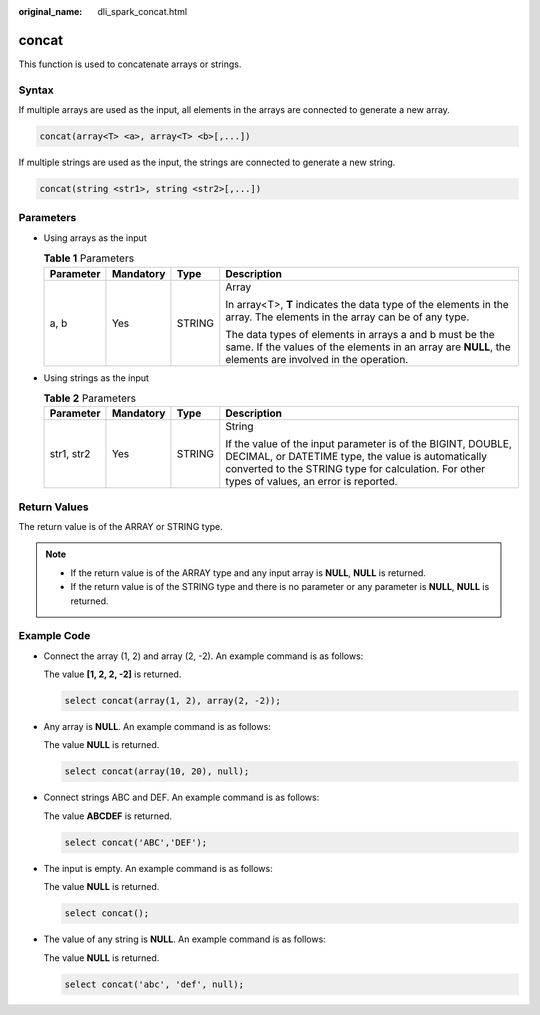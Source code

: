 :original_name: dli_spark_concat.html

.. _dli_spark_concat:

concat
======

This function is used to concatenate arrays or strings.

Syntax
------

If multiple arrays are used as the input, all elements in the arrays are connected to generate a new array.

.. code-block::

   concat(array<T> <a>, array<T> <b>[,...])

If multiple strings are used as the input, the strings are connected to generate a new string.

.. code-block::

   concat(string <str1>, string <str2>[,...])

Parameters
----------

-  Using arrays as the input

   .. table:: **Table 1** Parameters

      +-----------------+-----------------+-----------------+--------------------------------------------------------------------------------------------------------------------------------------------------------------------+
      | Parameter       | Mandatory       | Type            | Description                                                                                                                                                        |
      +=================+=================+=================+====================================================================================================================================================================+
      | a, b            | Yes             | STRING          | Array                                                                                                                                                              |
      |                 |                 |                 |                                                                                                                                                                    |
      |                 |                 |                 | In array<T>, **T** indicates the data type of the elements in the array. The elements in the array can be of any type.                                             |
      |                 |                 |                 |                                                                                                                                                                    |
      |                 |                 |                 | The data types of elements in arrays a and b must be the same. If the values of the elements in an array are **NULL**, the elements are involved in the operation. |
      +-----------------+-----------------+-----------------+--------------------------------------------------------------------------------------------------------------------------------------------------------------------+

-  Using strings as the input

   .. table:: **Table 2** Parameters

      +-----------------+-----------------+-----------------+--------------------------------------------------------------------------------------------------------------------------------------------------------------------------------------------------------------------+
      | Parameter       | Mandatory       | Type            | Description                                                                                                                                                                                                        |
      +=================+=================+=================+====================================================================================================================================================================================================================+
      | str1, str2      | Yes             | STRING          | String                                                                                                                                                                                                             |
      |                 |                 |                 |                                                                                                                                                                                                                    |
      |                 |                 |                 | If the value of the input parameter is of the BIGINT, DOUBLE, DECIMAL, or DATETIME type, the value is automatically converted to the STRING type for calculation. For other types of values, an error is reported. |
      +-----------------+-----------------+-----------------+--------------------------------------------------------------------------------------------------------------------------------------------------------------------------------------------------------------------+

Return Values
-------------

The return value is of the ARRAY or STRING type.

.. note::

   -  If the return value is of the ARRAY type and any input array is **NULL**, **NULL** is returned.
   -  If the return value is of the STRING type and there is no parameter or any parameter is **NULL**, **NULL** is returned.

Example Code
------------

-  Connect the array (1, 2) and array (2, -2). An example command is as follows:

   The value **[1, 2, 2, -2]** is returned.

   .. code-block::

      select concat(array(1, 2), array(2, -2));

-  Any array is **NULL**. An example command is as follows:

   The value **NULL** is returned.

   .. code-block::

      select concat(array(10, 20), null);

-  Connect strings ABC and DEF. An example command is as follows:

   The value **ABCDEF** is returned.

   .. code-block::

      select concat('ABC','DEF');

-  The input is empty. An example command is as follows:

   The value **NULL** is returned.

   .. code-block::

      select concat();

-  The value of any string is **NULL**. An example command is as follows:

   The value **NULL** is returned.

   .. code-block::

      select concat('abc', 'def', null);
